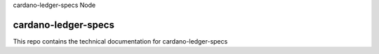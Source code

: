 .. 
cardano-ledger-specs  Node


cardano-ledger-specs
=============================================

This repo contains the technical documentation for 
cardano-ledger-specs 
